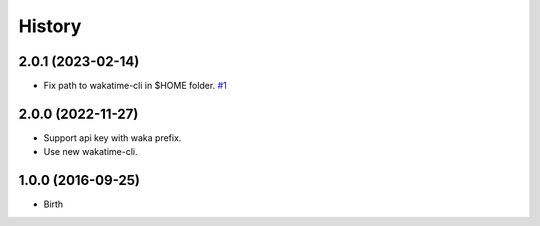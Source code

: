 
History
-------


2.0.1 (2023-02-14)
++++++++++++++++++

- Fix path to wakatime-cli in $HOME folder.
  `#1 <https://github.com/wakatime/texstudio-wakatime/issues/1>`_


2.0.0 (2022-11-27)
++++++++++++++++++

- Support api key with waka prefix.
- Use new wakatime-cli.


1.0.0 (2016-09-25)
++++++++++++++++++

- Birth

